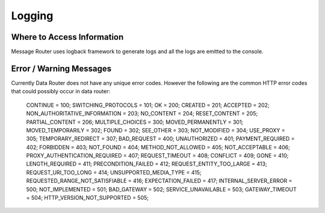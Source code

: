 .. This work is licensed under a Creative Commons Attribution 4.0 International License.
.. http://creativecommons.org/licenses/by/4.0

Logging
=======


Where to Access Information
---------------------------
Message Router uses logback framework to generate logs and all the logs are emitted to the console.

Error / Warning Messages
------------------------
Currently Data Router does not have any unique error codes. However the following are the common HTTP error codes that could possibly occur in data router:

    CONTINUE = 100;
    SWITCHING_PROTOCOLS = 101;
    OK = 200;
    CREATED = 201;
    ACCEPTED = 202;
    NON_AUTHORITATIVE_INFORMATION = 203;
    NO_CONTENT = 204;
    RESET_CONTENT = 205;
    PARTIAL_CONTENT = 206;
    MULTIPLE_CHOICES = 300;
    MOVED_PERMANENTLY = 301;
    MOVED_TEMPORARILY = 302;
    FOUND = 302;
    SEE_OTHER = 303;
    NOT_MODIFIED = 304;
    USE_PROXY = 305;
    TEMPORARY_REDIRECT = 307;
    BAD_REQUEST = 400;
    UNAUTHORIZED = 401;
    PAYMENT_REQUIRED = 402;
    FORBIDDEN = 403;
    NOT_FOUND = 404;
    METHOD_NOT_ALLOWED = 405;
    NOT_ACCEPTABLE = 406;
    PROXY_AUTHENTICATION_REQUIRED = 407;
    REQUEST_TIMEOUT = 408;
    CONFLICT = 409;
    GONE = 410;
    LENGTH_REQUIRED = 411;
    PRECONDITION_FAILED = 412;
    REQUEST_ENTITY_TOO_LARGE = 413;
    REQUEST_URI_TOO_LONG = 414;
    UNSUPPORTED_MEDIA_TYPE = 415;
    REQUESTED_RANGE_NOT_SATISFIABLE = 416;
    EXPECTATION_FAILED = 417;
    INTERNAL_SERVER_ERROR = 500;
    NOT_IMPLEMENTED = 501;
    BAD_GATEWAY = 502;
    SERVICE_UNAVAILABLE = 503;
    GATEWAY_TIMEOUT = 504;
    HTTP_VERSION_NOT_SUPPORTED = 505;